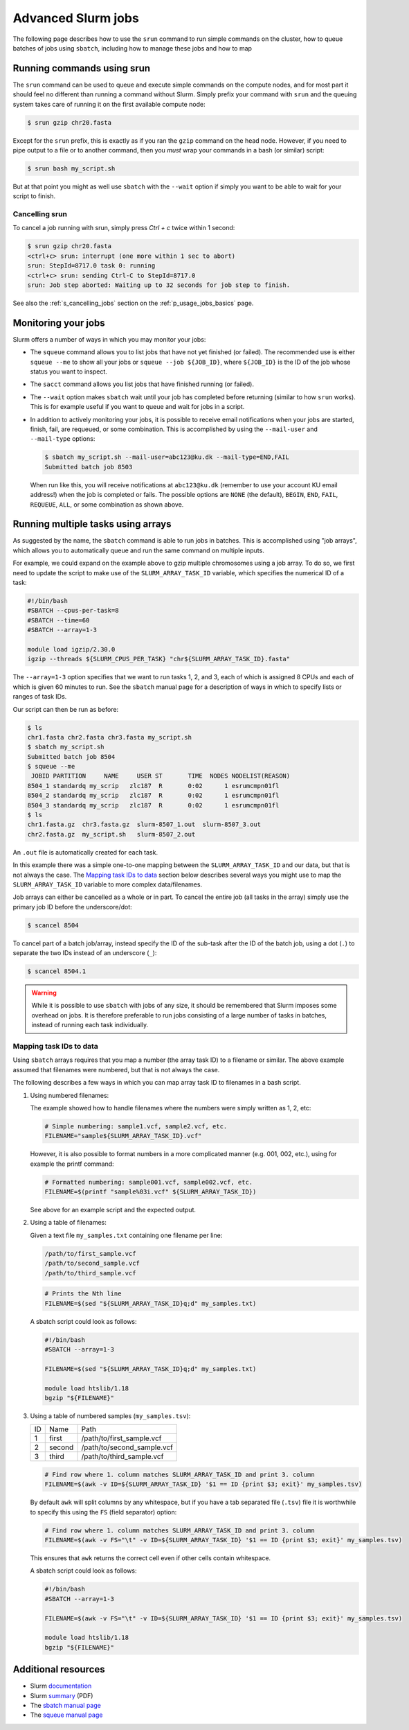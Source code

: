 .. _p_usage_jobs_advanced:

Advanced Slurm jobs
===================

The following page describes how to use the ``srun`` command to run
simple commands on the cluster, how to queue batches of jobs using
``sbatch``, including how to manage these jobs and how to map

Running commands using srun
---------------------------

The ``srun`` command can be used to queue and execute simple commands on
the compute nodes, and for most part it should feel no different than
running a command without Slurm. Simply prefix your command with
``srun`` and the queuing system takes care of running it on the first
available compute node:

.. code-block::

    $ srun gzip chr20.fasta

.. image:: images/srun_minimal.gif
    :class: gif

Except for the ``srun`` prefix, this is exactly as if you ran the
``gzip`` command on the head node. However, if you need to pipe output
to a file or to another command, then you *must* wrap your commands in a
bash (or similar) script:

.. code-block::

    $ srun bash my_script.sh

.. image:: images/srun_wrapped.gif
    :class: gif

But at that point you might as well use ``sbatch`` with the ``--wait``
option if simply you want to be able to wait for your script to finish.

Cancelling srun
~~~~~~~~~~~~~~~

To cancel a job running with srun, simply press `Ctrl + c` twice within
1 second:

.. code-block:: shell

    $ srun gzip chr20.fasta
    <ctrl+c> srun: interrupt (one more within 1 sec to abort)
    srun: StepId=8717.0 task 0: running
    <ctrl+c> srun: sending Ctrl-C to StepId=8717.0
    srun: Job step aborted: Waiting up to 32 seconds for job step to finish.

See also the :ref:`s_cancelling_jobs` section on the
:ref:`p_usage_jobs_basics` page.

.. _s_job_arrays:

Monitoring your jobs
--------------------

Slurm offers a number of ways in which you may monitor your jobs:

- The ``squeue`` command allows you to list jobs that have not yet
  finished (or failed). The recommended use is either ``squeue --me`` to
  show all your jobs or ``squeue --job ${JOB_ID}``, where ``${JOB_ID}``
  is the ID of the job whose status you want to inspect.
- The ``sacct`` command allows you list jobs that have finished running
  (or failed).
- The ``--wait`` option makes ``sbatch`` wait until your job has
  completed before returning (similar to how ``srun`` works). This is
  for example useful if you want to queue and wait for jobs in a script.
- In addition to actively monitoring your jobs, it is possible to
  receive email notifications when your jobs are started, finish, fail,
  are requeued, or some combination. This is accomplished by using the
  ``--mail-user`` and ``--mail-type`` options:

  .. code-block:: shell

      $ sbatch my_script.sh --mail-user=abc123@ku.dk --mail-type=END,FAIL
      Submitted batch job 8503

  When run like this, you will receive notifications at ``abc123@ku.dk``
  (remember to use your account KU email address!) when the job is
  completed or fails. The possible options are ``NONE`` (the default),
  ``BEGIN``, ``END``, ``FAIL``, ``REQUEUE``, ``ALL``, or some
  combination as shown above.

Running multiple tasks using arrays
-----------------------------------

As suggested by the name, the ``sbatch`` command is able to run jobs in
batches. This is accomplished using "job arrays", which allows you to
automatically queue and run the same command on multiple inputs.

For example, we could expand on the example above to gzip multiple
chromosomes using a job array. To do so, we first need to update the
script to make use of the ``SLURM_ARRAY_TASK_ID`` variable, which
specifies the numerical ID of a task:

.. code-block:: bash

    #!/bin/bash
    #SBATCH --cpus-per-task=8
    #SBATCH --time=60
    #SBATCH --array=1-3

    module load igzip/2.30.0
    igzip --threads ${SLURM_CPUS_PER_TASK} "chr${SLURM_ARRAY_TASK_ID}.fasta"

The ``--array=1-3`` option specifies that we want to run tasks 1, 2, and
3, each of which is assigned 8 CPUs and each of which is given 60
minutes to run. See the ``sbatch`` manual page for a description of ways
in which to specify lists or ranges of task IDs.

Our script can then be run as before:

.. code-block:: shell

    $ ls
    chr1.fasta chr2.fasta chr3.fasta my_script.sh
    $ sbatch my_script.sh
    Submitted batch job 8504
    $ squeue --me
     JOBID PARTITION     NAME     USER ST       TIME  NODES NODELIST(REASON)
    8504_1 standardq my_scrip   zlc187  R       0:02      1 esrumcmpn01fl
    8504_2 standardq my_scrip   zlc187  R       0:02      1 esrumcmpn01fl
    8504_3 standardq my_scrip   zlc187  R       0:02      1 esrumcmpn01fl
    $ ls
    chr1.fasta.gz  chr3.fasta.gz  slurm-8507_1.out  slurm-8507_3.out
    chr2.fasta.gz  my_script.sh   slurm-8507_2.out

An ``.out`` file is automatically created for each task.

In this example there was a simple one-to-one mapping between the
``SLURM_ARRAY_TASK_ID`` and our data, but that is not always the case.
The `Mapping task IDs to data`_ section below describes several ways you
might use to map the ``SLURM_ARRAY_TASK_ID`` variable to more complex
data/filenames.

Job arrays can either be cancelled as a whole or in part. To cancel the
entire job (all tasks in the array) simply use the primary job ID before
the underscore/dot:

.. code-block:: shell

    $ scancel 8504

To cancel part of a batch job/array, instead specify the ID of the
sub-task after the ID of the batch job, using a dot (``.``) to separate
the two IDs instead of an underscore (``_``):

.. code-block:: shell

    $ scancel 8504.1

.. warning::

    While it is possible to use ``sbatch`` with jobs of any size, it
    should be remembered that Slurm imposes some overhead on jobs. It is
    therefore preferable to run jobs consisting of a large number of
    tasks in batches, instead of running each task individually.

Mapping task IDs to data
~~~~~~~~~~~~~~~~~~~~~~~~

Using ``sbatch`` arrays requires that you map a number (the array task
ID) to a filename or similar. The above example assumed that filenames
were numbered, but that is not always the case.

The following describes a few ways in which you can map array task ID to
filenames in a bash script.

1. Using numbered filenames:

   The example showed how to handle filenames where the numbers were
   simply written as 1, 2, etc:

   .. code-block:: bash

       # Simple numbering: sample1.vcf, sample2.vcf, etc.
       FILENAME="sample${SLURM_ARRAY_TASK_ID}.vcf"

   However, it is also possible to format numbers in a more complicated
   manner (e.g. 001, 002, etc.), using for example the printf command:

   .. code-block:: bash

       # Formatted numbering: sample001.vcf, sample002.vcf, etc.
       FILENAME=$(printf "sample%03i.vcf" ${SLURM_ARRAY_TASK_ID})

   See above for an example script and the expected output.

2. Using a table of filenames:

   Given a text file ``my_samples.txt`` containing one filename per
   line:

   .. code-block::

       /path/to/first_sample.vcf
       /path/to/second_sample.vcf
       /path/to/third_sample.vcf

   .. code-block:: bash

       # Prints the Nth line
       FILENAME=$(sed "${SLURM_ARRAY_TASK_ID}q;d" my_samples.txt)

   A sbatch script could look as follows:

   .. code-block:: bash

       #!/bin/bash
       #SBATCH --array=1-3

       FILENAME=$(sed "${SLURM_ARRAY_TASK_ID}q;d" my_samples.txt)

       module load htslib/1.18
       bgzip "${FILENAME}"

3. Using a table of numbered samples (``my_samples.tsv``):

   == ====== ==========================
   ID Name   Path
   1  first  /path/to/first_sample.vcf
   2  second /path/to/second_sample.vcf
   3  third  /path/to/third_sample.vcf
   == ====== ==========================

   .. code-block:: bash

       # Find row where 1. column matches SLURM_ARRAY_TASK_ID and print 3. column
       FILENAME=$(awk -v ID=${SLURM_ARRAY_TASK_ID} '$1 == ID {print $3; exit}' my_samples.tsv)

   By default ``awk`` will split columns by any whitespace, but if you
   have a tab separated file (``.tsv``) file it is worthwhile to specify
   this using the ``FS`` (field separator) option:

   .. code-block:: bash

       # Find row where 1. column matches SLURM_ARRAY_TASK_ID and print 3. column
       FILENAME=$(awk -v FS="\t" -v ID=${SLURM_ARRAY_TASK_ID} '$1 == ID {print $3; exit}' my_samples.tsv)

   This ensures that ``awk`` returns the correct cell even if other
   cells contain whitespace.

   A sbatch script could look as follows:

   .. code-block:: bash

       #!/bin/bash
       #SBATCH --array=1-3

       FILENAME=$(awk -v FS="\t" -v ID=${SLURM_ARRAY_TASK_ID} '$1 == ID {print $3; exit}' my_samples.tsv)

       module load htslib/1.18
       bgzip "${FILENAME}"

Additional resources
--------------------

- Slurm `documentation <https://slurm.schedmd.com/overview.html>`_
- Slurm `summary <https://slurm.schedmd.com/pdfs/summary.pdf>`_ (PDF)
- The `sbatch manual page <https://slurm.schedmd.com/sbatch.html>`_
- The `squeue manual page <https://slurm.schedmd.com/squeue.html>`_

